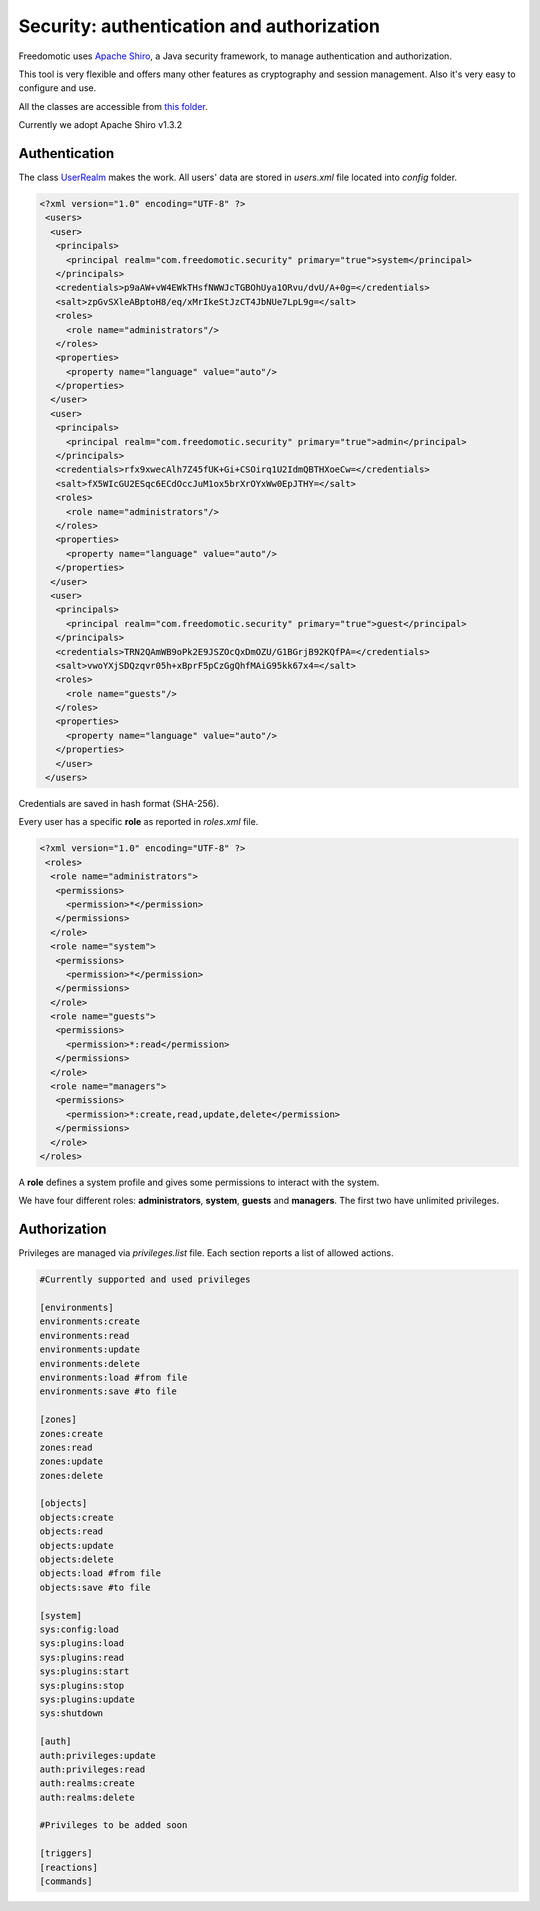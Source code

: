 
Security: authentication and authorization
==========================================

Freedomotic uses `Apache Shiro <https://shiro.apache.org/>`_, a Java security framework, to manage authentication and authorization.

This tool is very flexible and offers many other features as cryptography and session management. Also it's very easy to configure and use.

All the classes are accessible from `this folder <https://github.com/freedomotic/freedomotic/tree/master/framework/freedomotic-core/src/main/java/com/freedomotic/security>`_.

Currently we adopt Apache Shiro v1.3.2

Authentication
--------------

The class `UserRealm <https://github.com/freedomotic/freedomotic/blob/master/framework/freedomotic-core/src/main/java/com/freedomotic/security/UserRealm.java>`_ makes the work.
All users' data are stored in *users.xml* file located into *config* folder.  

.. code:: xml

 <?xml version="1.0" encoding="UTF-8" ?>
  <users>
   <user>
    <principals>
      <principal realm="com.freedomotic.security" primary="true">system</principal>
    </principals>
    <credentials>p9aAW+vW4EWkTHsfNWWJcTGBOhUya1ORvu/dvU/A+0g=</credentials>
    <salt>zpGvSXleABptoH8/eq/xMrIkeStJzCT4JbNUe7LpL9g=</salt>
    <roles>
      <role name="administrators"/>
    </roles>
    <properties>
      <property name="language" value="auto"/>
    </properties>
   </user>
   <user>
    <principals>
      <principal realm="com.freedomotic.security" primary="true">admin</principal>
    </principals>
    <credentials>rfx9xwecAlh7Z45fUK+Gi+CSOirq1U2IdmQBTHXoeCw=</credentials>
    <salt>fX5WIcGU2ESqc6ECdOccJuM1ox5brXrOYxWw0EpJTHY=</salt>
    <roles>
      <role name="administrators"/>
    </roles>
    <properties>
      <property name="language" value="auto"/>
    </properties>
   </user>
   <user>
    <principals>
      <principal realm="com.freedomotic.security" primary="true">guest</principal>
    </principals>
    <credentials>TRN2QAmWB9oPk2E9JSZOcQxDmOZU/G1BGrjB92KQfPA=</credentials>
    <salt>vwoYXjSDQzqvr05h+xBprF5pCzGgQhfMAiG95kk67x4=</salt>
    <roles>
      <role name="guests"/>
    </roles>
    <properties>
      <property name="language" value="auto"/>
    </properties>
    </user>
  </users>
  
  
Credentials are saved in hash format (SHA-256).

Every user has a specific **role** as reported in *roles.xml* file.

.. code:: xml

 <?xml version="1.0" encoding="UTF-8" ?>
  <roles>
   <role name="administrators">
    <permissions>
      <permission>*</permission>
    </permissions>
   </role>
   <role name="system">
    <permissions>
      <permission>*</permission>
    </permissions>
   </role>
   <role name="guests">
    <permissions>
      <permission>*:read</permission>
    </permissions>
   </role>
   <role name="managers">
    <permissions>
      <permission>*:create,read,update,delete</permission>
    </permissions>
   </role>
 </roles>
 

A **role** defines a system profile and gives some permissions to interact with the system.

We have four different roles: **administrators**, **system**, **guests** and **managers**. The first two have unlimited privileges.
 
Authorization
-------------

Privileges are managed via *privileges.list* file. Each section reports a list of allowed actions. 

.. code:: xml

 #Currently supported and used privileges
  
 [environments]
 environments:create
 environments:read
 environments:update
 environments:delete
 environments:load #from file
 environments:save #to file

 [zones]
 zones:create
 zones:read
 zones:update
 zones:delete

 [objects]
 objects:create
 objects:read
 objects:update
 objects:delete
 objects:load #from file
 objects:save #to file

 [system]
 sys:config:load
 sys:plugins:load 
 sys:plugins:read
 sys:plugins:start
 sys:plugins:stop
 sys:plugins:update
 sys:shutdown

 [auth]
 auth:privileges:update
 auth:privileges:read
 auth:realms:create
 auth:realms:delete

 #Privileges to be added soon

 [triggers]
 [reactions]
 [commands]

 

